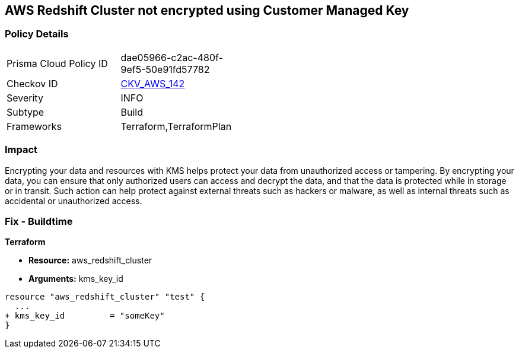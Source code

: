== AWS Redshift Cluster not encrypted using Customer Managed Key


=== Policy Details 

[width=45%]
[cols="1,1"]
|=== 
|Prisma Cloud Policy ID 
| dae05966-c2ac-480f-9ef5-50e91fd57782

|Checkov ID 
| https://github.com/bridgecrewio/checkov/tree/master/checkov/terraform/checks/resource/aws/RedshiftClusterKMSKey.py[CKV_AWS_142]

|Severity
|INFO

|Subtype
|Build
//Run

|Frameworks
|Terraform,TerraformPlan

|=== 



=== Impact
Encrypting your data and resources with KMS helps protect your data from unauthorized access or tampering.
By encrypting your data, you can ensure that only authorized users can access and decrypt the data, and that the data is protected while in storage or in transit.
Such action can help protect against external threats such as hackers or malware, as well as internal threats such as accidental or unauthorized access.

=== Fix - Buildtime


*Terraform* 


* *Resource:* aws_redshift_cluster
* *Arguments:* kms_key_id


[source,go]
----
resource "aws_redshift_cluster" "test" {
  ...
+ kms_key_id         = "someKey"
}
----
